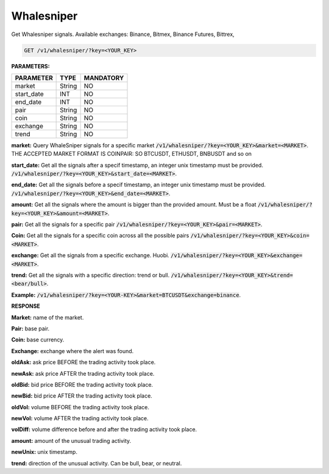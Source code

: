 

Whalesniper
==================

Get Whalesniper signals. Available exchanges: Binance, Bitmex, Binance Futures, Bittrex,


.. code-block:: python

    GET /v1/whalesniper/?key=<YOUR_KEY>

**PARAMETERS:**

+------------+------------+-----------+
| PARAMETER  | TYPE       | MANDATORY |
+============+============+===========+
| market     | String     |    NO     |
+------------+------------+-----------+
| start_date | INT        |    NO     |
+------------+------------+-----------+
| end_date   | INT        |    NO     |
+------------+------------+-----------+
| pair       | String     |    NO     |
+------------+------------+-----------+
| coin       | String     |    NO     |
+------------+------------+-----------+
| exchange   | String     |    NO     |
+------------+------------+-----------+
| trend      | String     |    NO     |
+------------+------------+-----------+



**market:** Query WhaleSniper signals for a specific market :code:`/v1/whalesniper/?key=<YOUR_KEY>&market=<MARKET>`.
THE ACCEPTED MARKET FORMAT IS COINPAIR: SO BTCUSDT, ETHUSDT, BNBUSDT and so on

**start_date:** Get all the signals after a specif timestamp, an integer unix timestamp must be provided.
:code:`/v1/whalesniper/?key=<YOUR_KEY>&start_date=<MARKET>`.

**end_date:** Get all the signals before a specif timestamp, an integer unix timestamp must be provided.
:code:`/v1/whalesniper/?key=<YOUR_KEY>&end_date=<MARKET>`.

**amount:** Get all the signals where the amount is bigger than the provided amount. Must be a float 
:code:`/v1/whalesniper/?key=<YOUR_KEY>&amount=<MARKET>`.

**pair:** Get all the signals for a specific pair
:code:`/v1/whalesniper/?key=<YOUR_KEY>&pair=<MARKET>`.

**Coin:** Get all the signals for a specific coin across all the possible pairs
:code:`/v1/whalesniper/?key=<YOUR_KEY>&coin=<MARKET>`.

**exchange:** Get all the signals from a specific exchange. Huobi. :code:`/v1/whalesniper/?key=<YOUR_KEY>&exchange=<MARKET>`.

**trend:** Get all the signals with a specific direction: trend or bull.
:code:`/v1/whalesniper/?key=<YOUR_KEY>&trend=<bear/bull>`.

**Example:** :code:`/v1/whalesniper/?key=<YOUR-KEY>&market=BTCUSDT&exchange=binance`.

.. code-block:: json
	{
	  "count": 127,
	  "next": "http://api.xypher.io/v1/whalesniper/?exchange=binance&key=<YOUR-KEY>&market=BTCUSDT&page=2",
	  "previous": null,
	  "results": [
	    {
	      "market": "BTCUSDT",
	      "pair": "USDT",
	      "coin": "BTC",
	      "exchange": "Binance",
	      "oldAsk": "39497.92",
	      "newAsk": "41971.71",
	      "oldBid": "39484.25",
	      "newBid": "41955.92",
	      "oldVol": "2847768300.27",
	      "newVol": "3163939815.24",
	      "volDiff": "11",
	      "amount": "316171514.97",
	      "oldUnix": "1612788200",
	      "newUnix": "1612788879",
	      "trend": "bull"
	    },
	    {
	      "market": "BTCUSDT",
	      "pair": "USDT",
	      "coin": "BTC",
	      "exchange": "Binance",
	      "oldAsk": "33695.39",
	      "newAsk": "36831.52",
	      "oldBid": "33695.38",
	      "newBid": "36821.91",
	      "oldVol": "4158620050.73",
	      "newVol": "4616238341.94",
	      "volDiff": "11",
	      "amount": "457618291.21",
	      "oldUnix": "1611910065",
	      "newUnix": "1611910930",
	      "trend": "bull"
	    }
	  ]
	}

**RESPONSE**

**Market:** name of the market.

**Pair:** base pair.

**Coin:** base currency.

**Exchange:** exchange where the alert was found.

**oldAsk:** ask price BEFORE the trading activity took place.

**newAsk:** ask price AFTER the trading activity took place.

**oldBid:** bid price BEFORE the trading activity took place.

**newBid:** bid price AFTER the trading activity took place.

**oldVol:** volume BEFORE the trading activity took place.

**newVol:** volume AFTER the trading activity took place.

**volDiff:** volume difference before and after the trading activity took place.

**amount:** amount of the unusual trading activity.

**newUnix:** unix timestamp.

**trend:** direction of the unusual activity. Can be bull, bear, or neutral.